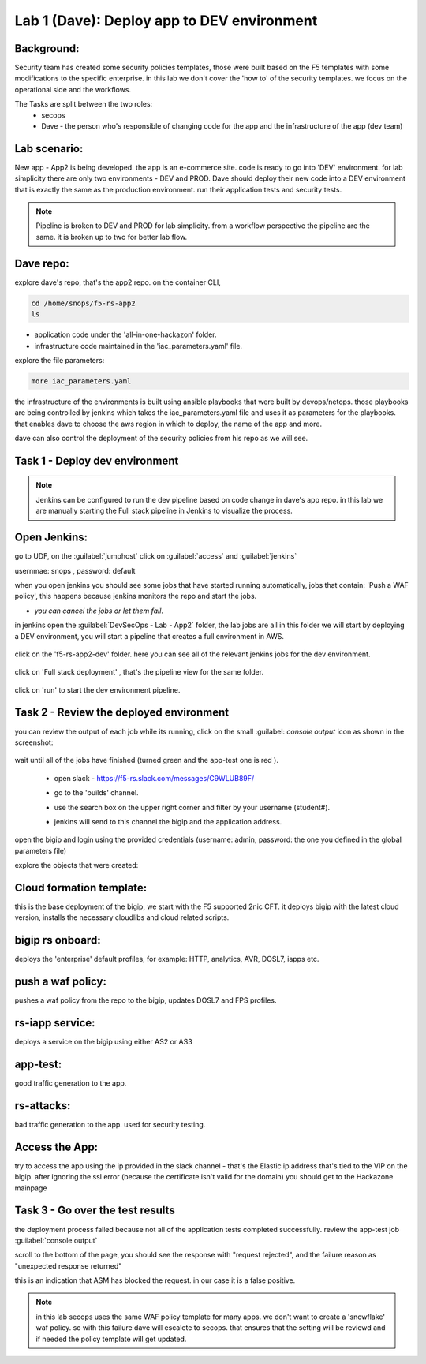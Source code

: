 Lab 1 (Dave): Deploy app to DEV environment 
----------------------------------

Background: 
~~~~~~~~~~~~~

Security team has created some security policies templates, those were built based on the F5 templates with some modifications to the specific enterprise. 
in this lab we don't cover the 'how to' of the security templates. we focus on the operational side and the workflows. 

The Tasks are split between the two roles:
 - secops
 - Dave - the person who's responsible of changing code for the app and the infrastructure of the app (dev team)
 
Lab scenario:
~~~~~~~~~~~~~

New app - App2 is being developed. the app is an e-commerce site. 
code is ready to go into 'DEV' environment. for lab simplicity there are only two environments - DEV and PROD. 
Dave should deploy their new code into a DEV environment that is exactly the same as the production environment. 
run their application tests and security tests.

.. Note:: Pipeline is broken to DEV and PROD for lab simplicity. 
   from a workflow perspective the pipeline are the same. 
   it is broken up to two for better lab flow. 

   
.. Out of scope:: a major part of the app build process is out of scope for this lab, 
   Building the app code and publish it as a container to the registry. this process is done using DOCKERHUB.  

   
Dave repo:
~~~~~~~~~~~

explore dave's repo, that's the app2 repo. 
on the container CLI, 

.. code-block:: terminal

   cd /home/snops/f5-rs-app2
   ls

- application code under the 'all-in-one-hackazon' folder. 
- infrastructure code maintained in the 'iac_parameters.yaml' file. 
 
explore the file parameters:

.. code-block:: terminal

   more iac_parameters.yaml
   
the infrastructure of the environments is built using ansible playbooks that were built by devops/netops. 
those playbooks are being controlled by jenkins which takes the iac_parameters.yaml file and uses it as parameters for the playbooks. 
that enables dave to choose the aws region in which to deploy, the name of the app and more.  
 
dave can also control the deployment of the security policies from his repo as we will see. 
 
Task 1 - Deploy dev environment 
~~~~~~~~~~~~~~~~~~~~~~~~~~~~~~~~

.. Note:: Jenkins can be configured to run the dev pipeline based on code change in dave's app repo. 
   in this lab we are manually starting the Full stack pipeline in Jenkins to visualize the process. 

Open Jenkins:
~~~~~~~~~~~~~~~~~~~~~~~~~

go to UDF, on the :guilabel:`jumphost` click on :guilabel:`access` and :guilabel:`jenkins`

usernmae: snops , password: default

when you open jenkins you should see some jobs that have started running automatically, jobs that contain: 'Push a WAF policy',
this happens because jenkins monitors the repo and start the jobs. 

- *you can cancel the jobs or let them fail*. 


in jenkins open the :guilabel:`DevSecOps - Lab - App2` folder, the lab jobs are all in this folder 
we will start by deploying a DEV environment, you will start a pipeline that creates a full environment in AWS. 

   |jenkins010|
   
click on the 'f5-rs-app2-dev' folder.
here you can see all of the relevant jenkins jobs for the dev environment.

   |jenkins020|

click on 'Full stack deployment' , that's the pipeline view for the same folder. 

   |jenkins030|
   
click on 'run' to start the dev environment pipeline. 

   |jenkins040|


   
Task 2 - Review the deployed environment 
~~~~~~~~~~~~~~~~~~~~~~~~~~~~~~~~

   
you can review the output of each job while its running, click on the small :guilabel: `console output` icon as shown in the screenshot:

   |jenkins050|
   
   
wait until all of the jobs have finished (turned green and the app-test one is red ). 

   |jenkins055|

   
 - open slack - https://f5-rs.slack.com/messages/C9WLUB89F/
 - go to the 'builds' channel. 
 - use the search box on the upper right corner and filter by your username (student#). 
 - jenkins will send to this channel the bigip and the application address. 


   |slack040|

open the bigip and login using the provided credentials (username: admin, password: the one you defined in the global parameters file)

explore the objects that were created: 

Cloud formation template:
~~~~~~~~~~~~~~~~~~~~~~~~~
this is the base deployment of the bigip, we start with the F5 supported 2nic CFT. 
it deploys bigip with the latest cloud version, installs the necessary cloudlibs and cloud related scripts.

bigip rs onboard:
~~~~~~~~~~~~~~~~~
deploys the 'enterprise' default profiles, for example: 
HTTP, analytics, AVR, DOSL7, iapps etc. 

push a waf policy:
~~~~~~~~~~~~~~~~~
pushes a waf policy from the repo to the bigip, updates DOSL7 and FPS profiles. 

rs-iapp service:
~~~~~~~~~~~~~~~~~
deploys a service on the bigip using either AS2 or AS3 

app-test:
~~~~~~~~~~~~~~~~~
good traffic generation to the app.


rs-attacks:
~~~~~~~~~~~~~~~~~
bad traffic generation to the app. used for security testing. 






Access the App:
~~~~~~~~~~~~~~~~~

try to access the app using the ip provided in the slack channel - that's the Elastic ip address that's tied to the VIP on the bigip.
after ignoring the ssl error (because the certificate isn't valid for the domain) you should get to the Hackazone mainpage

   |hackazone010|


Task 3 - Go over the test results 
~~~~~~~~~~~~~~~~~~~~~~~~~~~~~~~~~~~~

the deployment process failed because not all of the application tests completed successfully. 
review the app-test job :guilabel:`console output`

scroll to the bottom of the page, you should see the response with "request rejected", and the failure reason as "unexpected response returned"

this is an indication that ASM has blocked the request. in our case it is a false positive. 

   |jenkins056|
   
.. Note:: in this lab secops uses the same WAF policy template for many apps.
   we don't want to create a 'snowflake' waf policy. so with this failure dave will escalete to secops. 
   that ensures that the setting will be reviewd and if needed the policy template will get updated. 
   
   
.. |jenkins010| image:: images/jenkins010.PNG 
   
.. |jenkins020| image:: images/jenkins020.PNG 
   
.. |jenkins030| image:: images/jenkins030.PNG
   
.. |jenkins040| image:: images/jenkins040.PNG
   
.. |jenkins050| image:: images/jenkins050.PNG
   
.. |jenkins055| image:: images/jenkins055.PNG

.. |jenkins056| image:: images/jenkins056.PNG
   
.. |slack040| image:: images/Slack-040.PNG
   
.. |hackazone010| image:: images/hackazone010.PNG
